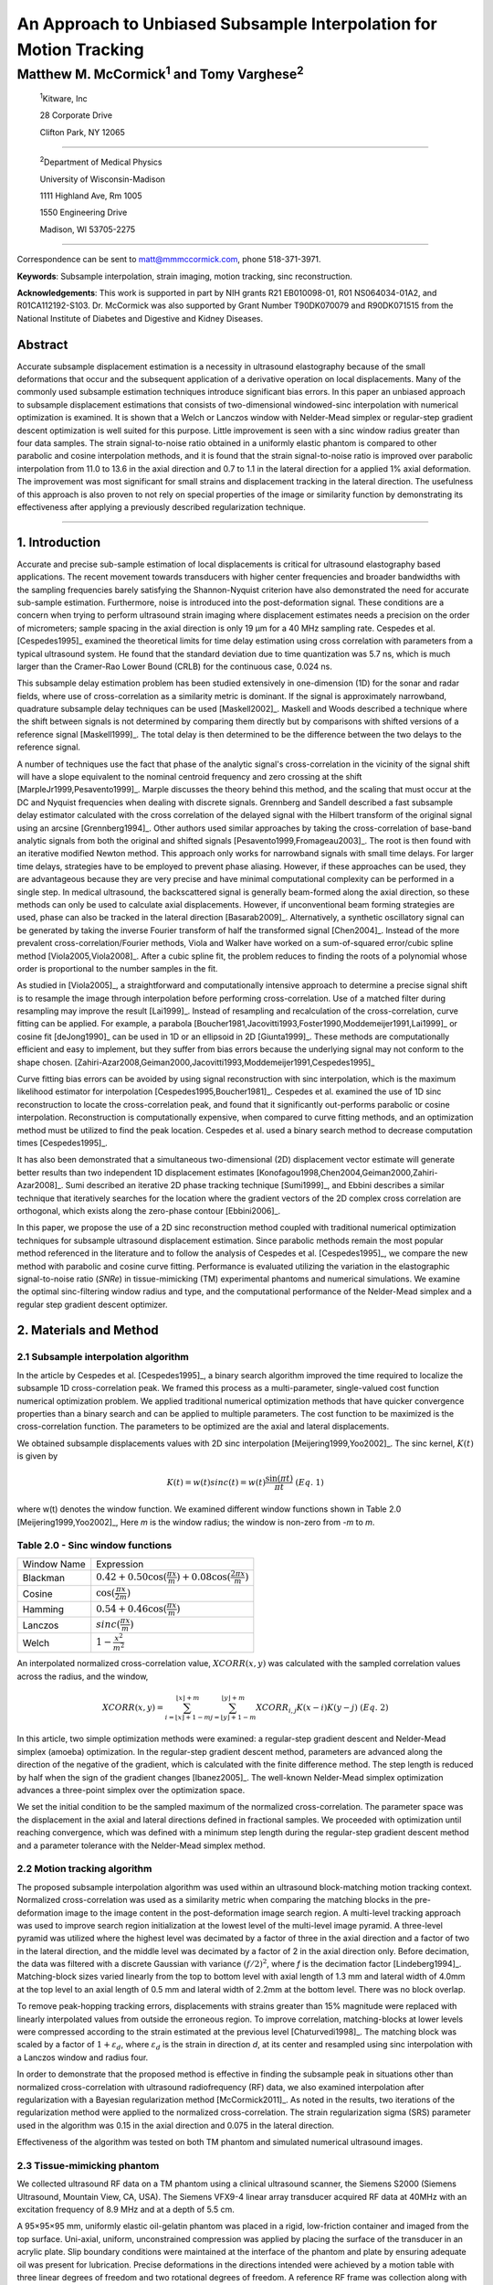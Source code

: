 ===================================================================
An Approach to Unbiased Subsample Interpolation for Motion Tracking
===================================================================
Matthew M. McCormick\ :sup:`1` and Tomy Varghese\ :sup:`2`
++++++++++++++++++++++++++++++++++++++++++++++++++++++++++++++++

.. highlights::

  :sup:`1`\ Kitware, Inc

  28 Corporate Drive

  Clifton Park, NY 12065

------------------

.. highlights::

  :sup:`2`\ Department of Medical Physics

  University of Wisconsin-Madison

  1111 Highland Ave, Rm 1005

  1550 Engineering Drive

  Madison, WI 53705-2275

----------------

Correspondence can be sent to matt@mmmccormick.com, phone 518-371-3971.

**Keywords**: Subsample interpolation, strain imaging, motion tracking, sinc
reconstruction.

**Acknowledgements**: This work is supported in part by NIH grants R21
EB010098-01, R01 NS064034-01A2, and R01CA112192-S103.  Dr. McCormick was also
supported by Grant Number T90DK070079 and R90DK071515 from the National
Institute of Diabetes and Digestive and Kidney Diseases.



Abstract
========

Accurate subsample displacement estimation is a necessity in ultrasound
elastography because of the small deformations that occur and the subsequent
application of a derivative operation on local displacements.  Many of the commonly
used subsample estimation techniques introduce significant bias errors.  In this
paper an unbiased approach to subsample displacement estimations that
consists of two-dimensional windowed-sinc interpolation with numerical optimization is examined.  It is shown
that a Welch or Lanczos window with Nelder-Mead simplex or regular-step gradient
descent optimization is well suited for this purpose.  Little improvement is
seen with a sinc window radius greater than four data samples.  The strain
signal-to-noise ratio obtained in a uniformly elastic phantom is compared to other parabolic and cosine interpolation
methods, and it is found that the strain signal-to-noise ratio is improved over
parabolic interpolation from 11.0 to 13.6 in the axial direction and 0.7 to
1.1 in the lateral direction for a applied 1% axial deformation.  The
improvement was most significant for small strains and displacement tracking in
the lateral direction.  The usefulness of this approach is also
proven to not rely on special properties of the image or similarity function by
demonstrating its effectiveness after applying a previously described regularization technique.


----------------


1. Introduction
===============

Accurate and precise sub-sample estimation of local displacements is critical
for ultrasound elastography based applications.  The recent movement towards transducers with
higher center frequencies and broader bandwidths with the sampling frequencies
barely satisfying the Shannon-Nyquist criterion have also demonstrated the need
for accurate sub-sample estimation.
Furthermore, noise is introduced into the post-deformation signal.
These conditions are a concern when trying to perform ultrasound strain imaging
where displacement estimates needs a precision on the order of micrometers;
sample spacing in the axial direction is only 19 μm for a 40 MHz sampling
rate.  Cespedes et al. [Cespedes1995]_ examined the theoretical limits for time
delay estimation using cross correlation with parameters from a typical
ultrasound system.  He found that the standard deviation due to time quantization was 5.7
ns, which is much larger than the Cramer-Rao Lower Bound (CRLB) for the continuous
case, 0.024 ns.

This subsample delay estimation problem has been studied extensively in
one-dimension (1D) for
the sonar and radar fields, where use of cross-correlation as a similarity
metric is dominant.  If the signal is approximately narrowband,
quadrature subsample delay techniques can be used [Maskell2002]_.
Maskell and Woods described a technique where the shift between signals is not
determined by comparing them directly but by comparisons with shifted versions of
a reference signal [Maskell1999]_.  The total delay is then determined to be the difference
between the two delays to the reference signal.

A number of techniques use the fact that phase of the analytic signal's
cross-correlation in the vicinity of the signal shift will have a slope
equivalent to the nominal centroid frequency and zero crossing at the shift
[MarpleJr1999,Pesavento1999]_.  Marple discusses the theory behind this method,
and the scaling that must occur at the DC and Nyquist frequencies
when dealing with discrete signals.
Grennberg and Sandell described a fast subsample delay estimator calculated with
the cross correlation of the delayed signal with the Hilbert transform of the
original signal using an arcsine [Grennberg1994]_.  Other authors used similar
approaches by taking the cross-correlation of base-band analytic signals from both
the original and shifted signals [Pesavento1999,Fromageau2003]_.  The root is
then found with an iterative modified Newton method.  This approach only works
for narrowband signals with small time delays.  For larger time delays,
strategies have to be employed to prevent phase aliasing.  However, if these
approaches can be used, they are advantageous because they are very precise and
have minimal computational complexity can be performed in a single step.
In medical ultrasound, the
backscattered signal is generally beam-formed along the axial direction, so these methods can
only be used to calculate axial displacements.  However, if unconventional
beam forming strategies are used, phase can also be tracked in the lateral
direction [Basarab2009]_.  Alternatively, a synthetic oscillatory signal can be
generated by taking the inverse Fourier transform of half the transformed signal
[Chen2004]_.  Instead of the more prevalent cross-correlation/Fourier methods,
Viola and Walker have worked on a sum-of-squared error/cubic spline method
[Viola2005,Viola2008]_.  After a cubic spline fit, the problem reduces to
finding the roots of a polynomial whose order is proportional to the number
samples in the fit.

As studied in [Viola2005]_, a straightforward and computationally intensive
approach to determine a precise
signal shift is to resample the image through interpolation before performing
cross-correlation.  Use of a matched filter during resampling may improve the
result [Lai1999]_.  Instead of resampling and recalculation of the
cross-correlation, curve fitting can be applied.  For example, a parabola
[Boucher1981,Jacovitti1993,Foster1990,Moddemeijer1991,Lai1999]_ or cosine fit
[deJong1990]_ can be used in 1D or an ellipsoid in 2D [Giunta1999]_.  These
methods are computationally efficient and easy to implement, but they suffer
from bias errors because the underlying signal may not conform to the shape chosen.
[Zahiri-Azar2008,Geiman2000,Jacovitti1993,Moddemeijer1991,Cespedes1995]_

Curve fitting bias errors can be avoided by using signal reconstruction with
sinc interpolation, which is the maximum likelihood estimator for interpolation
[Cespedes1995,Boucher1981]_.  Cespedes et al. examined the use of 1D sinc
reconstruction to locate the cross-correlation peak, and found that it
significantly out-performs parabolic or cosine interpolation.  Reconstruction is
computationally expensive, when compared to curve fitting methods, and an optimization
method must be utilized to find the peak location.  Cespedes et al. used a binary
search method to decrease computation times [Cespedes1995]_.

It has also been demonstrated that a simultaneous two-dimensional (2D) displacement vector estimate will generate
better results than two independent 1D displacement estimates
[Konofagou1998,Chen2004,Geiman2000,Zahiri-Azar2008]_.  Sumi described an
iterative 2D phase tracking technique [Sumi1999]_, and Ebbini describes a similar technique
that iteratively searches for the location where the gradient vectors of the 2D
complex cross correlation are orthogonal, which exists along the zero-phase
contour [Ebbini2006]_.

In this paper, we propose the use of a 2D sinc reconstruction method coupled
with traditional numerical optimization techniques for subsample ultrasound
displacement estimation.  Since parabolic methods remain the most popular method
referenced in the literature and to follow the analysis of Cespedes et al.
[Cespedes1995]_, we
compare the new method with parabolic and cosine curve fitting.  Performance is
evaluated utilizing the variation in the elastographic signal-to-noise ratio
(*SNRe*) in tissue-mimicking (TM) experimental phantoms and numerical simulations.  We
examine the optimal sinc-filtering window radius and type, and the computational
performance of the Nelder-Mead simplex and a regular step gradient descent
optimizer.

2. Materials and Method
=======================

2.1 Subsample interpolation algorithm
-------------------------------------

In the article by Cespedes et al. [Cespedes1995]_, a binary search algorithm improved the time
required to localize the subsample 1D cross-correlation peak.
We framed this process as a multi-parameter, single-valued cost function numerical
optimization problem.  We applied traditional numerical optimization methods that
have quicker convergence properties than a binary search and can be applied to
multiple parameters.  The cost function to be maximized is the cross-correlation
function.  The parameters to be optimized are the axial and lateral
displacements.

We obtained subsample displacements values with 2D sinc interpolation
[Meijering1999,Yoo2002]_.  The sinc kernel, :math:`K(t)` is given by

.. math:: K(t) =  w(t) sinc(t) = w(t) \frac{\sin(\pi t)}{\pi t} \;\;\;\;\; (Eq.\; 1)

where w(t) denotes the window function.  We examined different window
functions shown in Table 2.0 [Meijering1999,Yoo2002]_,  Here *m* is the window
radius; the window is non-zero from *-m* to *m*.

Table 2.0 - Sinc window functions
---------------------------------

============= =======================
 Window Name   Expression
------------- -----------------------
 Blackman      :math:`0.42 + 0.50 \cos(\frac{\pi x}{m}) + 0.08 \cos(\frac{2 \pi x}{m})`
 Cosine        :math:`\cos(\frac{\pi x}{2 m})`
 Hamming       :math:`0.54 + 0.46 \cos(\frac{\pi x}{m})`
 Lanczos       :math:`sinc( \frac{\pi x}{m})`
 Welch         :math:`1 - \frac{x^2}{m^2}`
============= =======================

An interpolated normalized cross-correlation value, :math:`XCORR(x,y)` was calculated with
the sampled correlation values across the radius, and the window,

.. math:: XCORR(x,y) = \sum_{i=\lfloor x \rfloor + 1 - m}^{\lfloor x \rfloor + m} \sum_{j=\lfloor y \rfloor + 1 - m}^{\lfloor y \rfloor + m} XCORR_{i,j} K(x-i) K(y-j) \;\;\;\;\; (Eq.\; 2)

In this article, two simple optimization methods were examined: a regular-step
gradient descent and Nelder-Mead simplex (amoeba) optimization.  In the
regular-step gradient descent method, parameters are advanced along the
direction of the negative of the gradient, which is calculated with the finite
difference method.  The step length is reduced by half
when the sign of the gradient changes [Ibanez2005]_.  The well-known Nelder-Mead
simplex optimization advances a three-point simplex over the optimization space.

We set the initial condition to be the sampled maximum of the normalized
cross-correlation.  The parameter space was the displacement in the axial and
lateral directions defined in fractional samples.  We proceeded with
optimization until reaching convergence, which was defined with a minimum step length during
the regular-step gradient descent method and a parameter tolerance with the
Nelder-Mead simplex method.

2.2 Motion tracking algorithm
-----------------------------

The proposed subsample interpolation algorithm was used within an ultrasound block-matching
motion tracking context.  Normalized cross-correlation was used as a similarity
metric when comparing the matching blocks in the pre-deformation image to the
image content in the post-deformation image search region.  A multi-level
tracking approach was used to improve search region initialization at the lowest
level of the multi-level image pyramid.  A three-level pyramid
was utilized where the highest level was decimated by a factor of three in the
axial direction and a factor of two in the lateral direction, and the middle level
was decimated by a factor of 2 in the axial direction only.  Before decimation,
the data was filtered with a discrete Gaussian with variance :math:`(f/2)^2`, where *f*
is the decimation factor [Lindeberg1994]_.  Matching-block sizes varied linearly
from the top to bottom level with axial length of 1.3 mm and lateral width of
4.0mm at the top level to an axial length of 0.5 mm and lateral width of 2.2mm at
the bottom level.  There was no block overlap.

To remove peak-hopping tracking errors, displacements with strains greater than
15% magnitude were replaced with linearly interpolated values from outside the
erroneous region.  To improve correlation, matching-blocks at lower levels were
compressed according to the strain estimated at the previous level
[Chaturvedi1998]_.  The
matching block was scaled by a factor of :math:`1+\varepsilon_d`, where :math:`\varepsilon_d`
is the strain in direction *d*, at its center and resampled using sinc interpolation
with a Lanczos window and radius four.

In order to demonstrate that the proposed method is effective in finding the
subsample peak in situations other than normalized cross-correlation with
ultrasound radiofrequency (RF) data, we also examined interpolation after regularization with a
Bayesian regularization method [McCormick2011]_.  As noted in the results, two iterations of
the regularization method were applied to the normalized cross-correlation.
The strain regularization sigma (SRS) parameter used in the algorithm was 0.15
in the axial direction and 0.075 in the lateral direction.

Effectiveness of the algorithm was tested on both TM phantom
and simulated numerical ultrasound images.

2.3 Tissue-mimicking phantom
----------------------------

We collected ultrasound RF data on a TM phantom using a clinical ultrasound
scanner, the Siemens S2000 (Siemens Ultrasound, Mountain View, CA, USA).  The
Siemens VFX9-4 linear array transducer acquired RF data at 40MHz with an
excitation frequency of 8.9 MHz and at a depth of 5.5 cm.

A 95×95×95 mm, uniformly elastic oil-gelatin phantom was placed in a rigid, low-friction
container
and imaged from the top surface.  Uni-axial, uniform, unconstrained compression was
applied by placing the surface of the transducer in an acrylic plate.  Slip
boundary conditions were maintained at the interface of the phantom and plate by
ensuring adequate oil was present for lubrication.  Precise deformations in the
directions intended were achieved by a motion table with three linear degrees of
freedom and two rotational degrees of freedom.  A reference RF frame was
collection along with post-deformation frames at 0.5%, 1.0%, 3.0%, 5.0%, and
7.0% axial strain magnitude.  The position of the transducer was rotated and translated to
obtain an uncorrelated scattering field, and the set of deformed frames were
re-collected.  This process was repeated to obtain 30 independent trials at each
applied deformation.

A TM phantom with a spherical inclusion, a common test object for ultrasound
elastography, was also imaged.  The inclusion was stiffer than the background and
the phantom was subjected to a compression of 1.0% axial strain.

2.4 Ultrasound and mechanics simulation
---------------------------------------

Computer simulations were also performed intended to model the ultrasound and
mechanical behavior of the clinical system and TM phantom.  A numerical phantom was
generated by simulating randomly positioned acoustic scatterers over a
40×40×10mm volume.  A transducer was modeled with a Gaussian spectrum having a
center frequency of 8.0 MHz and a 40% fractional bandwidth, 128 element linear
array with 0.15mm lateral by 10mm elevational element dimensions, and 0.2 mm
element pitch [Li1999]_.  Focusing was fixed at a 20mm depth.

Displacements were applied to the scatterers assuming uni-axial compression of
an incompressible material, i.e. local strains were opposite in sign and half the
magnitude of the axial directions.  The same deformations applied to the TM
phantom were simulated.  Axial displacements started from zero at the
transducer surface to a negative value at the bottom of the simulated phantom
and lateral displacements transitioned from negative to positive values across
the phantom with zero lateral displacement at the lateral midline.  New sets of
randomly distributed scatterers were used to create 30 independent scattering
fields with the corresponding RF data.

2.5 Experimental protocol
-------------------------

Following the analysis by Cespedes et al. [Cespedes1995]_, we evaluated the effectiveness of the
subsample interpolation method using the elastographic signal-to-noise ratio
(*SNRe*) feature.

.. math:: SNR_e = \frac {m_\varepsilon} {s_\varepsilon} \;\;\;\;\; (Eq.\; 3)

The *SNRe* estimate was evaluated over the applied deformations examined for
both the TM phantom and numerical simulation, along the axial and lateral
directions, and with and without regularization.  The normal strain,
:math:`\varepsilon`, in direction *x* is the derivative of the displacement
along direction *x*, and if multiplied by 100 represents the percent elongation
of a material [Lai1993]_.  Twice the standard error calculated for the 30 trials
examined in each experiment was displayed in resulting plots.  Unless otherwise
noted, a radius of four RF data samples was used with the Welch window and
Nelder-Mead optimization.

Variations in the *SNRe* are used to compare sinc interpolation with numerical optimization via
Nelder-Mead simplex or regular step gradient descent with parabolic
interpolation, cosine interpolation, and no interpolation.

The *SNRe* was also used to evaluate the parameters of the algorithm.  With a
window radius of four samples, we compare the Blackman, Cosine, Hamming,
Lanczos, and Welch windows types.  The effect of window radius was examined along
with the convergence tolerance.

Given a convergence tolerance of 1e-5 samples, we inserted time probes in our
code to measure the average time required for convergence in an image on an
Intel Core i5 CPU clocked at 3.2 GHz.  We also measured the effect of the initial
simplex offset on the number of iterations required for convergence when using the
Nelder-Mead optimization method.

3. Results
==========

.. |interp_method_plot| replace:: Fig. 1

.. |interp_method_caption| replace::

  Performance of interpolation methods as compared using variations in the *SNRe* for 2D sinc
  interpolation using either Nelder-Mead simplex or regular-step gradient
  descent, parabolic interpolation, cosine interpolation, or no interpolation.
  a) TM phantom axial *SNRe* with no regularization, b) TM phantom lateral *SNRe* with no regularization,
  c) TM phantom axial *SNRe* with Bayesian regularization, d) TM phantom lateral *SNRe* with Bayesian
  regularization,
  e) simulation axial *SNRe* with no regularization, f) simulation lateral *SNRe* with no regularization,
  g) axial *SNRe* with Bayesian regularization, and h) lateral *SNRe* with Bayesian
  regularization.

The effectiveness of 2D windowed-sinc interpolation when compared to parabolic,
cosine, or no interpolation is shown in |interp_method_plot|.  The *SNRe* is
shown across the range of strains in both the lateral and axial directions.   As
shown in |interp_method_plot|\ a), no interpolation provides the worst performance,
followed by cosine interpolation, parabolic interpolation, and windowed-sinc
interpolation.  Lower *SNRe* arises for low strains from electronic and quantization noise artifacts
and increased signal decorrelation due to larger applied deformation.  For examples, once we reach 7% applied deformation, motion tracking was no longer effective
due to signal decorrelation [Varghese1997]_. For all the subplots shown in |interp_method_plot|, sinc
interpolation perform equally well regardless of the optimization method
utilized.  In the axial direction with no regularization, sinc interpolation is
better than parabolic interpolation, but only significantly at lower applied
deformation, e.g. 0.5% and 1.0%.  Due to ultrasound's anisotropic resolution, lateral *SNRe* in
|interp_method_plot|\ b) is generally much lower than |interp_method_plot|\ a).
However, the same trend in effectiveness observed in |interp_method_plot|\ a)
can be seen in |interp_method_plot|\ b).  In the lateral case, the benefits of
sinc interpolation over parabolic interpolation are more dramatic.  When
regularization is applied in |interp_method_plot|\ c) and d), the curves shift up as
expected with improved *SNRe*.  The same ranking that resulted in the no regularization case also
occurs with regularization, although the difference between sinc and parabolic
interpolation is reduced.

.. |inclusion_figure| replace:: Fig. 2

.. |inclusion_caption| replace::

  Axial strain distribution of an inclusion phantom subjected to 1.0% axial strain magnitude, with  a) no
  interpolation, b) cosine interpolation, c), parabolic interpolation, and d)
  optimized sinc interpolation.  Regularization was not applied in these images.

Images of the inclusion phantom's axial strain, |inclusion_figure|,  after compression to 1.0% strain
reflect the outcomes on the uniform phantom.  Image quality with no
interpolation and cosine interpolation significantly poorer that parabolic or
sinc interpolation.  The improvement of sinc interpolation over parabolic
interpolation is less pronounced, but still significant.  No regularization was
applied, so some noise artifacts remain.

The dependence on the displacement convergence tolerance with the Nelder-Mead
simplex optimization method was also studied.  The tolerance is specified in units of
data samples.  Surprisingly, the *SNRe* is relatively stable across a range of
values.  Results in the regularization case and on simulation data were similar
and are omitted for brevity.  A tolerance of 1e-5 samples appears to be
sufficient to generate consistent results.

.. |window_type_plot| replace:: Fig. 3

.. |window_type_caption| replace::

  Impact of the sinc window type on lateral *SNRe*.  Statistically significant
  differences were not observed along the axial direction. a) lateral
  *SNRe* with no regularization.  b) lateral *SNRe* with
  regularization.

The significance of the window type on the lateral *SNRe* is displayed in
|window_type_plot|.  No significant impact was observed in the axial direction,
and the lateral impact appears to be small but significant even though a
generous radius of four samples was used.  The Hamming window provides the worst
performance, which is consistent with the study conducted Meijering et al. where
it was concluded that Welch, Cosine, and Lanczos windows are some of the best sinc
approximation windows for medical images, while the Hamming is among the worst [Meijering1999]_.

.. |window_length_plot| replace:: Fig. 4

.. |window_length_caption| replace::

  Impact of the sinc window radius in data samples.  The radius is the same in all
  directions. a) lateral *SNRe* with no regularization for the simulation and
  TM phantom with 0.5% and 1.5% nominal strain magnitude.  b) the same quantity with
  regularization.

Content in the sinc interpolation calculation is determined by both the window
type and the window radius.  Figure 4 shows the effect of window
radius in data samples on the lateral *SNRe*.  Axial *SNRe* results are similar.
For both the cases of regularization and no regularization, a radius of one or two samples is
insufficient.  In the case of no regularization, improvements appear up to a
radius of five samples.  In contrast, with regularization, little gain is
accrued after three samples.  This type of regularization localizes the
content of the similarity function, which decreases the need for an expansive interpolation window.

Since the two optimization methods generate similar results, the preferred
optimization method would be the one with improved computational efficiency.  Table 3.0 shows mean optimization
for a subsample displacement calculation.  While sinc interpolation is much more
computationally expensive than the parametric methods, the times required are
still feasible for real-time imaging.  Nelder-Mead simplex optimization is
slightly faster than gradient descent optimization, but they are very close.
Figure 5 shows that the best initial simplex offset in samples is approximately 0.2-0.3 samples.
However, a poor choice for an initial simplex offset only generates about a 5%
increase in optimization time.

Table 3.0 - Optimization times
------------------------------

======================= ===========================================
Interpolation method     Mean optimization time [μs] ± 2*std. err.
----------------------- -------------------------------------------
Parabolic                  0.21 ± 0.022
Cosine                     1.07 ± 0.021
Sinc-Nelder-Mead           261  ± 5
Sinc-gradient-descent      277  ± 6
======================= ===========================================

.. |simplex_offset_plot| replace:: Fig. 5

.. |simplex_offset_caption| replace::

  Number of iterations until convergence is reached given the initial simplex
  offset for both directions in samples.

4. Discussion and Conclusions
=============================

Bias errors that occur with parametric interpolation methods can be attributed
to a mismatch between the underlying function being interpolated and the
parametric model.  While prior articles reported fewer bias errors with cosine
interpolation relative to parabolic interpolation
[Cespedes1995,Zahiri-Azar2008]_, differences in the signal or sampling rate may
explain the better performance attributed to parabolic interpolation.  An
advantage of sinc interpolation is that it is theoretically unbiased
[Cespedes1995]_, and therefore will perform optimally despite the underlying signal.
Unlike some of methods discussed in the Introduction, this method is not
dependent on the similarity metric being normalized cross-correlation, for
example, or the
signal being narrowband.  The approach was shown to be still applicable when
regularization is applied.  In addition, we perform 2D interpolation instead of
separable 1D interpolations, which may help explain some improvement seen
in the relatively noisy lateral direction.

Of course, real-world sinc interpolation has limitations due to quantization and
finite window lengths.  A similar approach that may have better performance is
one that is incorporated into the motion-tracking algorithm by Brusseau et al.
[Brusseau2008]_.  Determination of a subsample normalized
cross-correlation peak is part of an optimization approach earlier in the process; with
each subsample-shift calculation of the normalized cross-correlation involving  resampling of the
post-deformation image over the area of the matching-block.  However, this has a
significantly higher computational cost.

As shown in |interp_method_plot|, as long the optimization method can robustly
converge to the solution, the choice of optimization method does not affect the
accuracy of the result.  This particular problem is well-behaved and does not
require complex optimization methods, with only two parameters, the axial
and lateral displacements.  If the problem is initialized close to the solution, and
the similarity metric is smooth and without local maxima in the subsample
location of the peak, the peak location is estimated accurately.

While 2D sinc-interpolation based subsample displacement estimation was
not feasible in the past, acceleration of computation speeds and application of an
optimization method make the method applicable to real-time imaging.  Future
advances in computing speed will occur with multi-core CPUs and general purpose
GPUs (GPGPUs), so parallelization is an important property of an algorithm.  The
proposed algorithm is parallizable across each displacement pixel.  In our
tests, the Nelder-Mead simplex achieved convergence close to the gradient
descent method.  While gradient descent methods often converge with fewer
iterations than gradient-free methods like the Nelder-Mead simplex, they also
require calculation of the gradient at each iteration, which is computationally
expensive in this case.

There is a tradeoff between accuracy and computational burden for the window
length (radius) and convergence tolerance.  A convergence tolerance of 1e-5
samples in each direction appears to be sufficient; no gains are observed with
increasing tolerance.  Diminishing returns will be obtained with a window radius
higher than four samples.  The Welch, Lanczos, or Cosine windows should be used
to take the greatest advantage of the given radius, and the Hamming window
should be avoided.

5. Figure captions
==================

  **Figure 1:** |interp_method_caption|

  **Figure 2:** |inclusion_caption|

  **Figure 3:** |window_type_caption|

  **Figure 4:** |window_length_caption|

  **Figure 5:** |simplex_offset_caption|

6. References
=============

